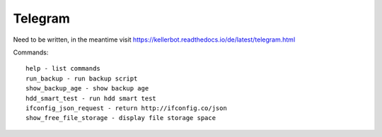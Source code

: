 .. _Telegram:

Telegram
========

Need to be written, in the meantime visit https://kellerbot.readthedocs.io/de/latest/telegram.html

Commands::

    help - list commands
    run_backup - run backup script
    show_backup_age - show backup age
    hdd_smart_test - run hdd smart test
    ifconfig_json_request - return http://ifconfig.co/json
    show_free_file_storage - display file storage space

